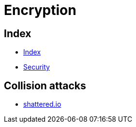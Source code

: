 = Encryption

== Index

- link:../index.adoc[Index]
- link:index.adoc[Security]

== Collision attacks

- link:https://shattered.io/[shattered.io]
